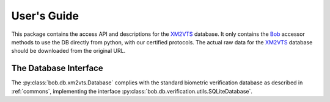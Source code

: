 .. vim: set fileencoding=utf-8 :
.. @author: Manuel Guenther <Manuel.Guenther@idiap.ch>
.. @date:   Thu Dec  6 12:28:25 CET 2012

==============
 User's Guide
==============

This package contains the access API and descriptions for the XM2VTS_ database.
It only contains the Bob_ accessor methods to use the DB directly from python, with our certified protocols.
The actual raw data for the XM2VTS_ database should be downloaded from the original URL.


The Database Interface
----------------------

The :py:class:`bob.db.xm2vts.Database` complies with the standard biometric verification database as described in :ref:`commons`, implementing the interface :py:class:`bob.db.verification.utils.SQLiteDatabase`.

.. todo::
   Explain the particularities of the :py:class:`bob.db.xm2vts.Database`.


.. _xm2vts: http://www.ee.surrey.ac.uk/CVSSP/xm2vtsdb
.. _bob: https://www.idiap.ch/software/bob
